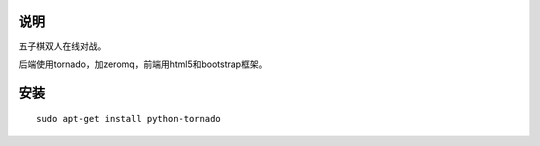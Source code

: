 说明
===========

五子棋双人在线对战。

后端使用tornado，加zeromq，前端用html5和bootstrap框架。

安装
==========

::

    sudo apt-get install python-tornado

